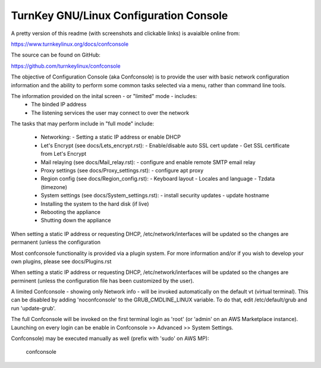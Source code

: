 
TurnKey GNU/Linux Configuration Console
=======================================

A pretty version of this readme (with screenshots and clickable links)
is avaialble online from:

https://www.turnkeylinux.org/docs/confconsole

The source can be found on GitHub:

https://github.com/turnkeylinux/confconsole

The objective of Configuration Console (aka Confconsole) is to provide the user
with basic network configuration information and the ability to perform some
common tasks selected via a menu, rather than command line tools.

The information provided on the inital screen - or "limited" mode - includes:
    - The binded IP address
    - The listening services the user may connect to over the network

The tasks that may perform include in "full mode" include:

    - Networking:
      - Setting a static IP address or enable DHCP

    - Let's Encrypt (see docs/Lets_encrypt.rst):
      - Enable/disable auto SSL cert update
      - Get SSL certificate from Let's Encrypt

    - Mail relaying (see docs/Mail_relay.rst):
      - configure and enable remote SMTP email relay

    - Proxy settings (see docs/Proxy_settings.rst):
      - configure apt proxy

    - Region config (see docs/Region_config.rst):
      - Keyboard layout
      - Locales and language
      - Tzdata (timezone)

    - System settings (see docs/System_settings.rst):
      - install security updates
      - update hostname

    - Installing the system to the hard disk (if live)
    - Rebooting the appliance
    - Shutting down the appliance

When setting a static IP address or requesting DHCP, /etc/network/interfaces
will be updated so the changes are permanent (unless the configuration

Most confconsole functionality is provided via a plugin system.
For more information and/or if you wish to develop your own plugins,
please see docs/Plugins.rst

When setting a static IP address or requesting DHCP, /etc/network/interfaces
will be updated so the changes are perminent (unless the configuration
file has been customized by the user).

A limited Confconsole - showing only Network info - will be invoked
automatically on the default vt (virtual terminal). This can be disabled by
adding 'noconfconsole' to the GRUB_CMDLINE_LINUX variable. To do that, edit
/etc/default/grub and run 'update-grub'.

The full Confconsole will be invoked on the first terminal login as 'root' (or
'admin' on an AWS Marketplace instance). Launching on every login can be
enable in Confconsole >> Advanced >> System Settings.

Confconsole) may be executed manually as well (prefix with 'sudo' on AWS MP):

    confconsole
